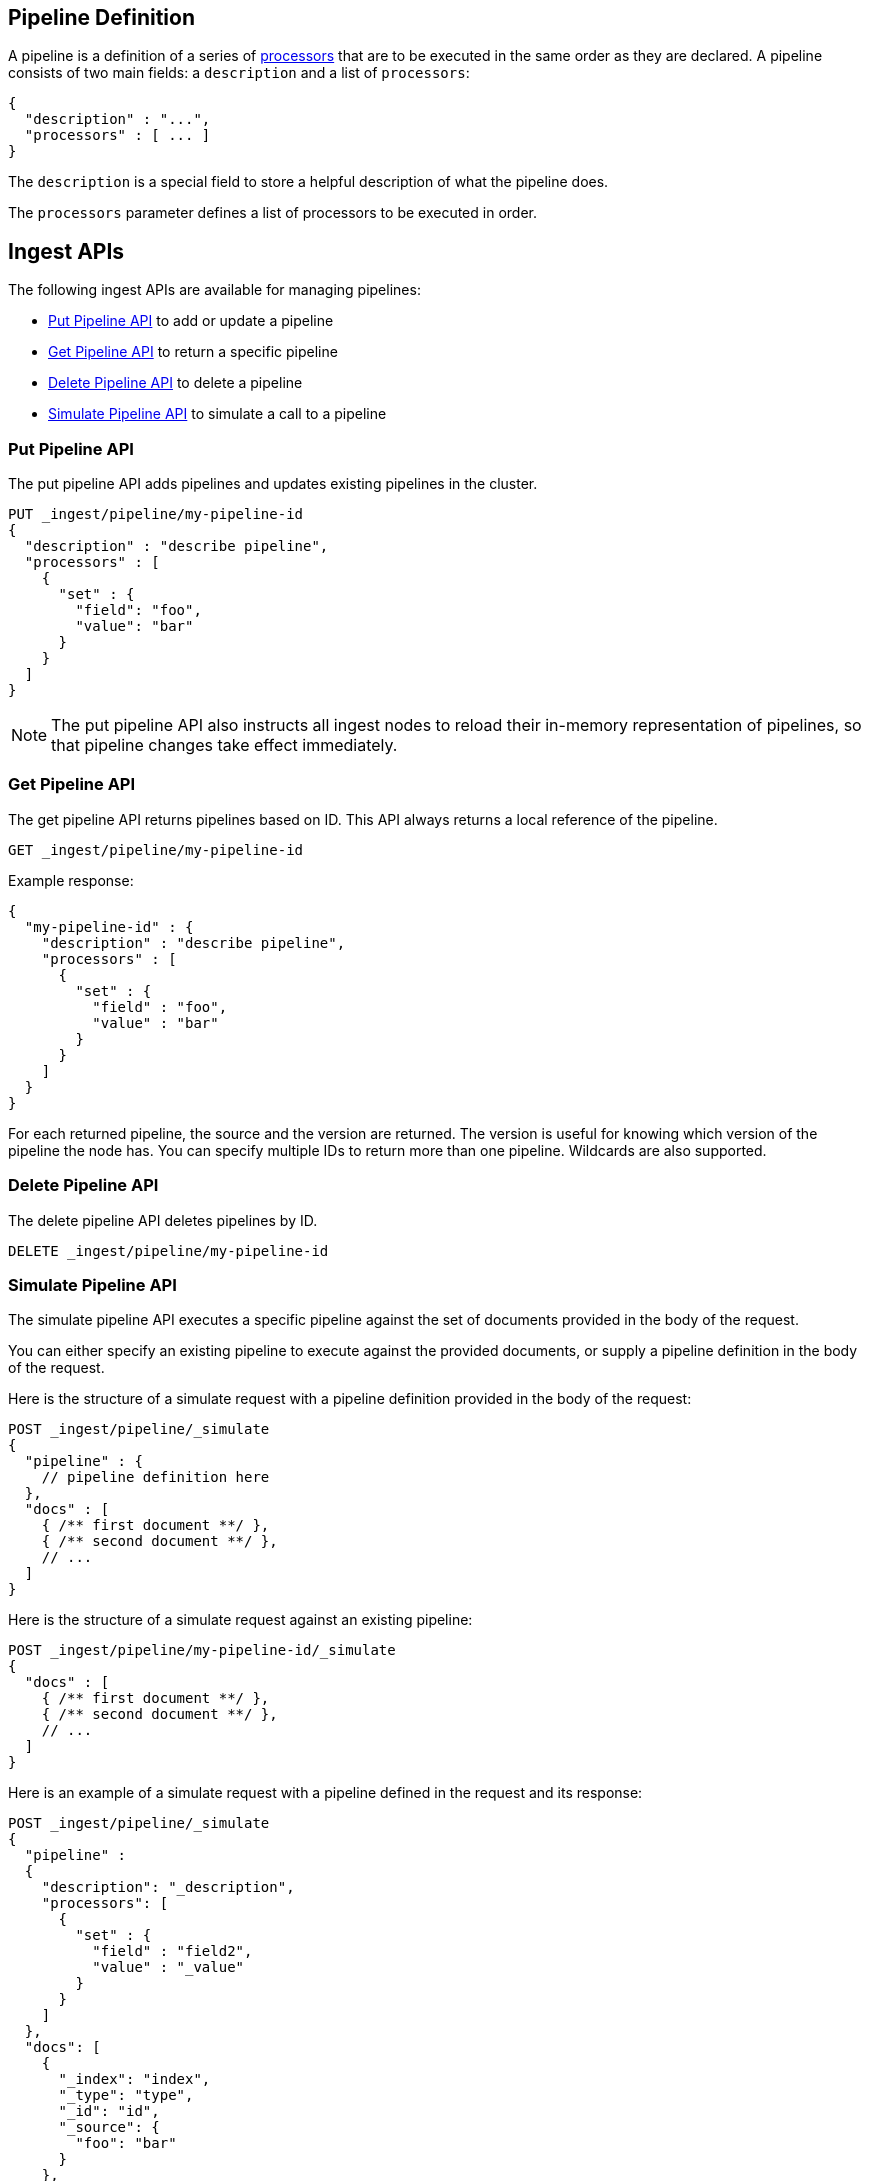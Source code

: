[[pipeline]]
== Pipeline Definition

A pipeline is a definition of  a series of <<ingest-processors, processors>> that are to be executed
in the same order as they are declared. A pipeline consists of two main fields: a `description`
and a list of `processors`:

[source,js]
--------------------------------------------------
{
  "description" : "...",
  "processors" : [ ... ]
}
--------------------------------------------------

The `description` is a special field to store a helpful description of
what the pipeline does.

The `processors` parameter defines a list of processors to be executed in
order.

[[ingest-apis]]
== Ingest APIs

The following ingest APIs are available for managing pipelines:

* <<put-pipeline-api>> to add or update a pipeline
* <<get-pipeline-api>> to return a specific pipeline
* <<delete-pipeline-api>> to delete a pipeline
* <<simulate-pipeline-api>> to simulate a call to a pipeline

[[put-pipeline-api]]
=== Put Pipeline API

The put pipeline API adds pipelines and updates existing pipelines in the cluster.

[source,js]
--------------------------------------------------
PUT _ingest/pipeline/my-pipeline-id
{
  "description" : "describe pipeline",
  "processors" : [
    {
      "set" : {
        "field": "foo",
        "value": "bar"
      }
    }
  ]
}
--------------------------------------------------
// CONSOLE

NOTE: The put pipeline API also instructs all ingest nodes to reload their in-memory representation of pipelines, so that
      pipeline changes take effect immediately.

[[get-pipeline-api]]
=== Get Pipeline API

The get pipeline API returns pipelines based on ID. This API always returns a local reference of the pipeline.

[source,js]
--------------------------------------------------
GET _ingest/pipeline/my-pipeline-id
--------------------------------------------------
// CONSOLE
// TEST[continued]

Example response:

[source,js]
--------------------------------------------------
{
  "my-pipeline-id" : {
    "description" : "describe pipeline",
    "processors" : [
      {
        "set" : {
          "field" : "foo",
          "value" : "bar"
        }
      }
    ]
  }
}
--------------------------------------------------
// TESTRESPONSE

For each returned pipeline, the source and the version are returned.
The version is useful for knowing which version of the pipeline the node has.
You can specify multiple IDs to return more than one pipeline. Wildcards are also supported.

[[delete-pipeline-api]]
=== Delete Pipeline API

The delete pipeline API deletes pipelines by ID.

[source,js]
--------------------------------------------------
DELETE _ingest/pipeline/my-pipeline-id
--------------------------------------------------
// CONSOLE
// TEST[continued]

[[simulate-pipeline-api]]
=== Simulate Pipeline API

The simulate pipeline API executes a specific pipeline against
the set of documents provided in the body of the request.

You can either specify an existing pipeline to execute
against the provided documents, or supply a pipeline definition in
the body of the request.

Here is the structure of a simulate request with a pipeline definition provided
in the body of the request:

[source,js]
--------------------------------------------------
POST _ingest/pipeline/_simulate
{
  "pipeline" : {
    // pipeline definition here
  },
  "docs" : [
    { /** first document **/ },
    { /** second document **/ },
    // ...
  ]
}
--------------------------------------------------

Here is the structure of a simulate request against an existing pipeline:

[source,js]
--------------------------------------------------
POST _ingest/pipeline/my-pipeline-id/_simulate
{
  "docs" : [
    { /** first document **/ },
    { /** second document **/ },
    // ...
  ]
}
--------------------------------------------------


Here is an example of a simulate request with a pipeline defined in the request
and its response:

[source,js]
--------------------------------------------------
POST _ingest/pipeline/_simulate
{
  "pipeline" :
  {
    "description": "_description",
    "processors": [
      {
        "set" : {
          "field" : "field2",
          "value" : "_value"
        }
      }
    ]
  },
  "docs": [
    {
      "_index": "index",
      "_type": "type",
      "_id": "id",
      "_source": {
        "foo": "bar"
      }
    },
    {
      "_index": "index",
      "_type": "type",
      "_id": "id",
      "_source": {
        "foo": "rab"
      }
    }
  ]
}
--------------------------------------------------
// CONSOLE

Response:

[source,js]
--------------------------------------------------
{
   "docs": [
      {
         "doc": {
            "_id": "id",
            "_ttl": null,
            "_parent": null,
            "_index": "index",
            "_routing": null,
            "_type": "type",
            "_timestamp": null,
            "_source": {
               "field2": "_value",
               "foo": "bar"
            },
            "_ingest": {
               "timestamp": "2016-01-04T23:53:27.186+0000"
            }
         }
      },
      {
         "doc": {
            "_id": "id",
            "_ttl": null,
            "_parent": null,
            "_index": "index",
            "_routing": null,
            "_type": "type",
            "_timestamp": null,
            "_source": {
               "field2": "_value",
               "foo": "rab"
            },
            "_ingest": {
               "timestamp": "2016-01-04T23:53:27.186+0000"
            }
         }
      }
   ]
}
--------------------------------------------------

[[ingest-verbose-param]]
==== Viewing Verbose Results
You can use the simulate pipeline API to see how each processor affects the ingest document
as it passes through the pipeline. To see the intermediate results of
each processor in the simulate request, you can add the `verbose` parameter
to the request.

Here is an example of a verbose request and its response:

[source,js]
--------------------------------------------------
POST _ingest/pipeline/_simulate?verbose
{
  "pipeline" :
  {
    "description": "_description",
    "processors": [
      {
        "set" : {
          "field" : "field2",
          "value" : "_value2"
        }
      },
      {
        "set" : {
          "field" : "field3",
          "value" : "_value3"
        }
      }
    ]
  },
  "docs": [
    {
      "_index": "index",
      "_type": "type",
      "_id": "id",
      "_source": {
        "foo": "bar"
      }
    },
    {
      "_index": "index",
      "_type": "type",
      "_id": "id",
      "_source": {
        "foo": "rab"
      }
    }
  ]
}
--------------------------------------------------
// CONSOLE

Response:

[source,js]
--------------------------------------------------
{
   "docs": [
      {
         "processor_results": [
            {
               "tag": "processor[set]-0",
               "doc": {
                  "_id": "id",
                  "_ttl": null,
                  "_parent": null,
                  "_index": "index",
                  "_routing": null,
                  "_type": "type",
                  "_timestamp": null,
                  "_source": {
                     "field2": "_value2",
                     "foo": "bar"
                  },
                  "_ingest": {
                     "timestamp": "2016-01-05T00:02:51.383+0000"
                  }
               }
            },
            {
               "tag": "processor[set]-1",
               "doc": {
                  "_id": "id",
                  "_ttl": null,
                  "_parent": null,
                  "_index": "index",
                  "_routing": null,
                  "_type": "type",
                  "_timestamp": null,
                  "_source": {
                     "field3": "_value3",
                     "field2": "_value2",
                     "foo": "bar"
                  },
                  "_ingest": {
                     "timestamp": "2016-01-05T00:02:51.383+0000"
                  }
               }
            }
         ]
      },
      {
         "processor_results": [
            {
               "tag": "processor[set]-0",
               "doc": {
                  "_id": "id",
                  "_ttl": null,
                  "_parent": null,
                  "_index": "index",
                  "_routing": null,
                  "_type": "type",
                  "_timestamp": null,
                  "_source": {
                     "field2": "_value2",
                     "foo": "rab"
                  },
                  "_ingest": {
                     "timestamp": "2016-01-05T00:02:51.384+0000"
                  }
               }
            },
            {
               "tag": "processor[set]-1",
               "doc": {
                  "_id": "id",
                  "_ttl": null,
                  "_parent": null,
                  "_index": "index",
                  "_routing": null,
                  "_type": "type",
                  "_timestamp": null,
                  "_source": {
                     "field3": "_value3",
                     "field2": "_value2",
                     "foo": "rab"
                  },
                  "_ingest": {
                     "timestamp": "2016-01-05T00:02:51.384+0000"
                  }
               }
            }
         ]
      }
   ]
}
--------------------------------------------------

[[accessing-data-in-pipelines]]
== Accessing Data in Pipelines

The processors in a pipeline have read and write access to documents that pass through the pipeline.
The processors can access fields in the source of a document and the document's metadata fields.

[float]
[[accessing-source-fields]]
=== Accessing Fields in the Source
Accessing a field in the source is straightforward. You simply refer to fields by
their name. For example:

[source,js]
--------------------------------------------------
{
  "set": {
    "field": "my_field"
    "value": 582.1
  }
}
--------------------------------------------------

On top of this, fields from the source are always accessible via the `_source` prefix:

[source,js]
--------------------------------------------------
{
  "set": {
    "field": "_source.my_field"
    "value": 582.1
  }
}
--------------------------------------------------

[float]
[[accessing-metadata-fields]]
=== Accessing Metadata Fields
You can access metadata fields in the same way that you access fields in the source. This
is possible because Elasticsearch doesn't allow fields in the source that have the
same name as metadata fields.

The following example sets the `_id` metadata field of a document to `1`:

[source,js]
--------------------------------------------------
{
  "set": {
    "field": "_id"
    "value": "1"
  }
}
--------------------------------------------------

The following metadata fields are accessible by a processor: `_index`, `_type`, `_id`, `_routing`, `_parent`.

[float]
[[accessing-ingest-metadata]]
=== Accessing Ingest Metadata Fields
Beyond metadata fields and source fields, ingest also adds ingest metadata to the documents that it processes.
These metadata properties are accessible under the `_ingest` key. Currently ingest adds the ingest timestamp
under the `_ingest.timestamp` key of the ingest metadata. The ingest timestamp is the time when Elasticsearch
received the index or bulk request to pre-process the document.

Any processor can add ingest-related metadata during document processing. Ingest metadata is transient
and is lost after a document has been processed by the pipeline. Therefore, ingest metadata won't be indexed.

The following example adds a field with the name `received`. The value is the ingest timestamp:

[source,js]
--------------------------------------------------
{
  "set": {
    "field": "received"
    "value": "{{_ingest.timestamp}}"
  }
}
--------------------------------------------------

Unlike Elasticsearch metadata fields, the ingest metadata field name `_ingest` can be used as a valid field name
in the source of a document. Use `_source._ingest` to refer to the field in the source document. Otherwise, `_ingest`
will be interpreted as an ingest metadata field.

[float]
[[accessing-template-fields]]
=== Accessing Fields and Metafields in Templates
A number of processor settings also support templating. Settings that support templating can have zero or more
template snippets. A template snippet begins with `{{` and ends with `}}`.
Accessing fields and metafields in templates is exactly the same as via regular processor field settings.

The following example adds a field named `field_c`. Its value is a concatenation of
the values of `field_a` and `field_b`.

[source,js]
--------------------------------------------------
{
  "set": {
    "field": "field_c"
    "value": "{{field_a}} {{field_b}}"
  }
}
--------------------------------------------------

The following example uses the value of the `geoip.country_iso_code` field in the source
to set the index that the document will be indexed into:

[source,js]
--------------------------------------------------
{
  "set": {
    "field": "_index"
    "value": "{{geoip.country_iso_code}}"
  }
}
--------------------------------------------------

[[handling-failure-in-pipelines]]
== Handling Failures in Pipelines

In its simplest use case, a pipeline defines a list of processors that
are executed sequentially, and processing halts at the first exception. This
behavior may not be desirable when failures are expected. For example, you may have logs
that don't match the specified grok expression. Instead of halting execution, you may
want to index such documents into a separate index.

To enable this behavior, you can use the `on_failure` parameter. The `on_failure` parameter
defines a list of processors to be executed immediately following the failed processor.
You can specify this parameter at the pipeline level, as well as at the processor
level. If a processor specifies an `on_failure` configuration, whether
it is empty or not, any exceptions that are thrown by the processor are caught, and the
pipeline continues executing the remaining processors. Because you can define further processors
within the scope of an `on_failure` statement, you can nest failure handling.

The following example defines a pipeline that renames the `foo` field in
the processed document to `bar`. If the document does not contain the `foo` field, the processor
attaches an error message to the document for later analysis within
Elasticsearch.

[source,js]
--------------------------------------------------
{
  "description" : "my first pipeline with handled exceptions",
  "processors" : [
    {
      "rename" : {
        "field" : "foo",
        "target_field" : "bar",
        "on_failure" : [
          {
            "set" : {
              "field" : "error",
              "value" : "field \"foo\" does not exist, cannot rename to \"bar\""
            }
          }
        ]
      }
    }
  ]
}
--------------------------------------------------

The following example defines an `on_failure` block on a whole pipeline to change
the index to which failed documents get sent.

[source,js]
--------------------------------------------------
{
  "description" : "my first pipeline with handled exceptions",
  "processors" : [ ... ],
  "on_failure" : [
    {
      "set" : {
        "field" : "_index",
        "value" : "failed-{{ _index }}"
      }
    }
  ]
}
--------------------------------------------------

Alternatively instead of defining behaviour in case of processor failure, it is also possible
to ignore a failure and continue with the next processor by specifying the `ignore_failure` setting.

In case in the example below the field `foo` doesn't exist the failure will be caught and the pipeline
continues to execute, which in this case means that the pipeline does nothing.

[source,js]
--------------------------------------------------
{
  "description" : "my first pipeline with handled exceptions",
  "processors" : [
    {
      "rename" : {
        "field" : "foo",
        "target_field" : "bar",
        "ignore_failure" : true
      }
    }
  ]
}
--------------------------------------------------

The `ignore_failure` can be set on any processor and defaults to `false`.

[float]
[[accessing-error-metadata]]
=== Accessing Error Metadata From Processors Handling Exceptions

You may want to retrieve the actual error message that was thrown
by a failed processor. To do so you can access metadata fields called
`on_failure_message`, `on_failure_processor_type`, and `on_failure_processor_tag`. These fields are only accessible
from within the context of an `on_failure` block.

Here is an updated version of the example that you
saw earlier. But instead of setting the error message manually, the example leverages the `on_failure_message`
metadata field to provide the error message.

[source,js]
--------------------------------------------------
{
  "description" : "my first pipeline with handled exceptions",
  "processors" : [
    {
      "rename" : {
        "field" : "foo",
        "to" : "bar",
        "on_failure" : [
          {
            "set" : {
              "field" : "error",
              "value" : "{{ _ingest.on_failure_message }}"
            }
          }
        ]
      }
    }
  ]
}
--------------------------------------------------

[[ingest-processors]]
== Processors

All processors are defined in the following way within a pipeline definition:

[source,js]
--------------------------------------------------
{
  "PROCESSOR_NAME" : {
    ... processor configuration options ...
  }
}
--------------------------------------------------

Each processor defines its own configuration parameters, but all processors have
the ability to declare `tag` and `on_failure` fields. These fields are optional.

A `tag` is simply a string identifier of the specific instantiation of a certain
processor in a pipeline. The `tag` field does not affect the processor's behavior,
but is very useful for bookkeeping and tracing errors to specific processors.

See <<handling-failure-in-pipelines>> to learn more about the `on_failure` field and error handling in pipelines.

The <<ingest-info,node info API>> can be used to figure out what processors are available in a cluster.
The <<ingest-info,node info API>> will provide a per node list of what processors are available.

Custom processors must be installed on all nodes. The put pipeline API will fail if a processor specified in a pipeline
doesn't exist on all nodes. If you rely on custom processor plugins make sure to mark these plugins as mandatory by adding
`plugin.mandatory` setting to the `config/elasticsearch.yml` file, for example:

[source,yaml]
--------------------------------------------------
plugin.mandatory: ingest-attachment,ingest-geoip
--------------------------------------------------

A node will not start if either of these plugins are not available.

The <<ingest-stats,node stats API>> can be used to fetch ingest usage statistics, globally and on a per
pipeline basis. Useful to find out which pipelines are used the most or spent the most time on preprocessing.

[[append-procesesor]]
=== Append Processor
Appends one or more values to an existing array if the field already exists and it is an array.
Converts a scalar to an array and appends one or more values to it if the field exists and it is a scalar.
Creates an array containing the provided values if the field doesn't exist.
Accepts a single value or an array of values.

[[append-options]]
.Append Options
[options="header"]
|======
| Name      | Required  | Default  | Description
| `field`   | yes       | -        | The field to be appended to
| `value`   | yes       | -        | The value to be appended
|======

[source,js]
--------------------------------------------------
{
  "append": {
    "field": "field1"
    "value": ["item2", "item3", "item4"]
  }
}
--------------------------------------------------

[[convert-processor]]
=== Convert Processor
Converts an existing field's value to a different type, such as converting a string to an integer.
If the field value is an array, all members will be converted.

The supported types include: `integer`, `float`, `string`, `boolean`, and `auto`.

Specifying `boolean` will set the field to true if its string value is equal to `true` (ignore case), to
false if its string value is equal to `false` (ignore case), or it will throw an exception otherwise.

Specifying `auto` will attempt to convert the string-valued `field` into the closest non-string type.
For example, a field whose value is `"true"` will be converted to its respective boolean type: `true`. And
a value of `"242.15"` will "automatically" be converted to `242.15` of type `float`. If a provided field cannot
be appropriately converted, the Convert Processor will still process successfully and leave the field value as-is. In
such a case, `target_field` will still be updated with the unconverted field value.

[[convert-options]]
.Convert Options
[options="header"]
|======
| Name             | Required  | Default  | Description
| `field`          | yes       | -        | The field whose value is to be converted
| `target_field`   | no        | `field`  | The field to assign the converted value to, by default `field` is updated in-place
| `type`           | yes       | -        | The type to convert the existing value to
| `ignore_missing` | no        | `false`  | If `true` and `field` does not exist or is `null`, the processor quietly exits without modifying the document
|======

[source,js]
--------------------------------------------------
{
  "convert": {
    "field" : "foo"
    "type": "integer"
  }
}
--------------------------------------------------

[[date-processor]]
=== Date Processor

Parses dates from fields, and then uses the date or timestamp as the timestamp for the document.
By default, the date processor adds the parsed date as a new field called `@timestamp`. You can specify a
different field by setting the `target_field` configuration parameter. Multiple date formats are supported
as part of the same date processor definition. They will be used sequentially to attempt parsing the date field,
in the same order they were defined as part of the processor definition.

[[date-options]]
.Date options
[options="header"]
|======
| Name                   | Required  | Default             | Description
| `field`                | yes       | -                   | The field to get the date from.
| `target_field`         | no        | @timestamp          | The field that will hold the parsed date.
| `formats`              | yes       | -                   | An array of the expected date formats. Can be a Joda pattern or one of the following formats: ISO8601, UNIX, UNIX_MS, or TAI64N.
| `timezone`             | no        | UTC                 | The timezone to use when parsing the date.
| `locale`               | no        | ENGLISH             | The locale to use when parsing the date, relevant when parsing month names or week days.
|======

Here is an example that adds the parsed date to the `timestamp` field based on the `initial_date` field:

[source,js]
--------------------------------------------------
{
  "description" : "...",
  "processors" : [
    {
      "date" : {
        "field" : "initial_date",
        "target_field" : "timestamp",
        "formats" : ["dd/MM/yyyy hh:mm:ss"],
        "timezone" : "Europe/Amsterdam"
      }
    }
  ]
}
--------------------------------------------------

[[date-index-name-processor]]
=== Date Index Name Processor

The purpose of this processor is to point documents to the right time based index based
on a date or timestamp field in a document by using the <<date-math-index-names, date math index name support>>.

The processor sets the `_index` meta field with a date math index name expression based on the provided index name
prefix, a date or timestamp field in the documents being processed and the provided date rounding.

First, this processor fetches the date or timestamp from a field in the document being processed. Optionally,
date formatting can be configured on how the field's value should be parsed into a date. Then this date,
the provided index name prefix and the provided date rounding get formatted into a date math index name expression.
Also here optionally date formatting can be specified on how the date should be formatted into a date math index name
expression.

An example pipeline that points documents to a monthly index that starts with a `myindex-` prefix based on a
date in the `date1` field:

[source,js]
--------------------------------------------------
PUT _ingest/pipeline/monthlyindex
{
  "description": "monthly date-time index naming",
  "processors" : [
    {
      "date_index_name" : {
        "field" : "date1",
        "index_name_prefix" : "myindex-",
        "date_rounding" : "M"
      }
    }
  ]
}
--------------------------------------------------
// CONSOLE


Using that pipeline for an index request:

[source,js]
--------------------------------------------------
PUT /myindex/type/1?pipeline=monthlyindex
{
  "date1" : "2016-04-25T12:02:01.789Z"
}
--------------------------------------------------
// CONSOLE
// TEST[continued]

[source,js]
--------------------------------------------------
{
  "_index" : "myindex-2016-04-01",
  "_type" : "type",
  "_id" : "1",
  "_version" : 1,
  "result" : "created",
  "_shards" : {
    "total" : 2,
    "successful" : 1,
    "failed" : 0
  },
  "created" : true
}
--------------------------------------------------
// TESTRESPONSE


The above request will not index this document into the `myindex` index, but into the `myindex-2016-04-01` index because
it was rounded by month. This is because the date-index-name-processor overrides the `_index` property of the document.

To see the date-math value of the index supplied in the actual index request which resulted in the above document being
indexed into `myindex-2016-04-01` we can inspect the effects of the processor using a simulate request.


[source,js]
--------------------------------------------------
POST _ingest/pipeline/_simulate
{
  "pipeline" :
  {
    "description": "monthly date-time index naming",
    "processors" : [
      {
        "date_index_name" : {
          "field" : "date1",
          "index_name_prefix" : "myindex-",
          "date_rounding" : "M"
        }
      }
    ]
  },
  "docs": [
    {
      "_source": {
        "date1": "2016-04-25T12:02:01.789Z"
      }
    }
  ]
}
--------------------------------------------------
// CONSOLE

and the result:

[source,js]
--------------------------------------------------
{
  "docs" : [
    {
      "doc" : {
        "_id" : "_id",
        "_index" : "<myindex-{2016-04-25||/M{yyyy-MM-dd|UTC}}>",
        "_type" : "_type",
        "_source" : {
          "date1" : "2016-04-25T12:02:01.789Z"
        },
        "_ingest" : {
          "timestamp" : "2016-08-11T12:00:01.222Z"
        }
      }
    }
  ]
}
--------------------------------------------------
// TESTRESPONSE[s/2016-08-11T12:00:01.222Z/$body.docs.0.doc._ingest.timestamp/]

The above example shows that `_index` was set to `<myindex-{2016-04-25||/M{yyyy-MM-dd|UTC}}>`. Elasticsearch
understands this to mean `2016-04-01` as is explained in the <<date-math-index-names, date math index name documentation>>

[[date-index-name-options]]
.Date index name options
[options="header"]
|======
| Name                   | Required  | Default                      | Description
| `field`                | yes       | -                            | The field to get the date or timestamp from.
| `index_name_prefix`    | no        | -                            | A prefix of the index name to be prepended before the printed date.
| `date_rounding`        | yes       | -                            | How to round the date when formatting the date into the index name. Valid values are: `y` (year), `M` (month), `w` (week), `d` (day), `h` (hour), `m` (minute) and `s` (second).
| `date_formats `        | no        | yyyy-MM-dd'T'HH:mm:ss.SSSZ   | An array of the expected date formats for parsing dates / timestamps in the document being preprocessed. Can be a Joda pattern or one of the following formats: ISO8601, UNIX, UNIX_MS, or TAI64N.
| `timezone`             | no        | UTC                          | The timezone to use when parsing the date and when date math index supports resolves expressions into concrete index names.
| `locale`               | no        | ENGLISH                      | The locale to use when parsing the date from the document being preprocessed, relevant when parsing month names or week days.
| `index_name_format`    | no        | yyyy-MM-dd                   | The format to be used when printing the parsed date into the index name. An valid Joda pattern is expected here.
|======

[[fail-processor]]
=== Fail Processor
Raises an exception. This is useful for when
you expect a pipeline to fail and want to relay a specific message
to the requester.

[[fail-options]]
.Fail Options
[options="header"]
|======
| Name       | Required  | Default  | Description
| `message`  | yes       | -        | The error message of the `FailException` thrown by the processor
|======

[source,js]
--------------------------------------------------
{
  "fail": {
    "message": "an error message"
  }
}
--------------------------------------------------

[[foreach-processor]]
=== Foreach Processor
Processes elements in an array of unknown length.

All processors can operate on elements inside an array, but if all elements of an array need to
be processed in the same way, defining a processor for each element becomes cumbersome and tricky
because it is likely that the number of elements in an array is unknown. For this reason the `foreach`
processor exists. By specifying the field holding array elements and a processor that
defines what should happen to each element, array fields can easily be preprocessed.

A processor inside the foreach processor works in the array element context and puts that in the ingest metadata
under the `_ingest._value` key. If the array element is a json object it holds all immediate fields of that json object.
and if the nested object is a value is `_ingest._value` just holds that value. Note that if a processor prior to the
`foreach` processor used `_ingest._value` key then the specified value will not be available to the processor inside
the `foreach` processor. The `foreach` processor does restore the original value, so that value is available to processors
after the `foreach` processor.

Note that any other field from the document are accessible and modifiable like with all other processors. This processor
just puts the current array element being read into `_ingest._value` ingest metadata attribute, so that it may be
pre-processed.

If the `foreach` processor fails to process an element inside the array, and no `on_failure` processor has been specified,
then it aborts the execution and leaves the array unmodified.

[[foreach-options]]
.Foreach Options
[options="header"]
|======
| Name          | Required  | Default  | Description
| `field`       | yes       | -        | The array field
| `processor`   | yes       | -        | The processor to execute against each field
|======

Assume the following document:

[source,js]
--------------------------------------------------
{
  "values" : ["foo", "bar", "baz"]
}
--------------------------------------------------

When this `foreach` processor operates on this sample document:

[source,js]
--------------------------------------------------
{
  "foreach" : {
    "field" : "values",
    "processor" : {
      "uppercase" : {
        "field" : "_ingest._value"
      }
    }
  }
}
--------------------------------------------------

Then the document will look like this after preprocessing:

[source,js]
--------------------------------------------------
{
  "values" : ["FOO", "BAR", "BAZ"]
}
--------------------------------------------------

Let's take a look at another example:

[source,js]
--------------------------------------------------
{
  "persons" : [
    {
      "id" : "1",
      "name" : "John Doe"
    },
    {
      "id" : "2",
      "name" : "Jane Doe"
    }
  ]
}
--------------------------------------------------

In this case, the `id` field needs to be removed,
so the following `foreach` processor is used:

[source,js]
--------------------------------------------------
{
  "foreach" : {
    "field" : "persons",
    "processor" : {
      "remove" : {
        "field" : "_ingest._value.id"
      }
    }
  }
}
--------------------------------------------------

After preprocessing the result is:

[source,js]
--------------------------------------------------
{
  "persons" : [
    {
      "name" : "John Doe"
    },
    {
      "name" : "Jane Doe"
    }
  ]
}
--------------------------------------------------

The wrapped processor can have a `on_failure` definition.
For example, the `id` field may not exist on all person objects.
Instead of failing the index request, you can use an `on_failure`
block to send the document to the 'failure_index' index for later inspection:

[source,js]
--------------------------------------------------
{
  "foreach" : {
    "field" : "persons",
    "processor" : {
      "remove" : {
        "field" : "_value.id",
        "on_failure" : [
          {
            "set" : {
              "field", "_index",
              "value", "failure_index"
            }
          }
        ]
      }
    }
  }
}
--------------------------------------------------

In this example, if the `remove` processor does fail, then
the array elements that have been processed thus far will
be updated.

[[grok-processor]]
=== Grok Processor

Extracts structured fields out of a single text field within a document. You choose which field to
extract matched fields from, as well as the grok pattern you expect will match. A grok pattern is like a regular
expression that supports aliased expressions that can be reused.

This tool is perfect for syslog logs, apache and other webserver logs, mysql logs, and in general, any log format
that is generally written for humans and not computer consumption.
This processor comes packaged with over
https://github.com/elastic/elasticsearch/tree/master/modules/ingest-common/src/main/resources/patterns[120 reusable patterns].

If you need help building patterns to match your logs, you will find the <http://grokdebug.herokuapp.com> and
<http://grokconstructor.appspot.com/> applications quite useful!

[[grok-basics]]
==== Grok Basics

Grok sits on top of regular expressions, so any regular expressions are valid in grok as well.
The regular expression library is Oniguruma, and you can see the full supported regexp syntax
https://github.com/kkos/oniguruma/blob/master/doc/RE[on the Onigiruma site].

Grok works by leveraging this regular expression language to allow naming existing patterns and combining them into more
complex patterns that match your fields.

The syntax for reusing a grok pattern comes in three forms: `%{SYNTAX:SEMANTIC}`, `%{SYNTAX}`, `%{SYNTAX:SEMANTIC:TYPE}`.

The `SYNTAX` is the name of the pattern that will match your text. For example, `3.44` will be matched by the `NUMBER`
pattern and `55.3.244.1` will be matched by the `IP` pattern. The syntax is how you match. `NUMBER` and `IP` are both
patterns that are provided within the default patterns set.

The `SEMANTIC` is the identifier you give to the piece of text being matched. For example, `3.44` could be the
duration of an event, so you could call it simply `duration`. Further, a string `55.3.244.1` might identify
the `client` making a request.

The `TYPE` is the type you wish to cast your named field. `int` and `float` are currently the only types supported for coercion.

For example, you might want to match the following text:

[source,js]
--------------------------------------------------
3.44 55.3.244.1
--------------------------------------------------

You may know that the message in the example is a number followed by an IP address. You can match this text by using the following
Grok expression.

[source,js]
--------------------------------------------------
%{NUMBER:duration} %{IP:client}
--------------------------------------------------

[[using-grok]]
==== Using the Grok Processor in a Pipeline

[[grok-options]]
.Grok Options
[options="header"]
|======
| Name                   | Required  | Default             | Description
| `field`                | yes       | -                   | The field to use for grok expression parsing
| `patterns`             | yes       | -                   | An ordered list of grok expression to match and extract named captures with. Returns on the first expression in the list that matches.
| `pattern_definitions`  | no        | -                   | A map of pattern-name and pattern tuples defining custom patterns to be used by the current processor. Patterns matching existing names will override the pre-existing definition.
| `trace_match`          | no        | false               | when true, `_ingest._grok_match_index` will be inserted into your matched document's metadata with the index into the pattern found in `patterns` that matched.
| `ignore_missing`       | no        | false               | If `true` and `field` does not exist or is `null`, the processor quietly exits without modifying the document
|======

Here is an example of using the provided patterns to extract out and name structured fields from a string field in
a document.

[source,js]
--------------------------------------------------
{
  "message": "55.3.244.1 GET /index.html 15824 0.043"
}
--------------------------------------------------

The pattern for this could be:

[source,js]
--------------------------------------------------
%{IP:client} %{WORD:method} %{URIPATHPARAM:request} %{NUMBER:bytes} %{NUMBER:duration}
--------------------------------------------------

Here is an example pipeline for processing the above document by using Grok:

[source,js]
--------------------------------------------------
{
  "description" : "...",
  "processors": [
    {
      "grok": {
        "field": "message",
        "patterns": ["%{IP:client} %{WORD:method} %{URIPATHPARAM:request} %{NUMBER:bytes} %{NUMBER:duration}"]
      }
    }
  ]
}
--------------------------------------------------

This pipeline will insert these named captures as new fields within the document, like so:

[source,js]
--------------------------------------------------
{
  "message": "55.3.244.1 GET /index.html 15824 0.043",
  "client": "55.3.244.1",
  "method": "GET",
  "request": "/index.html",
  "bytes": 15824,
  "duration": "0.043"
}
--------------------------------------------------

[[custom-patterns]]
==== Custom Patterns and Pattern Files

The Grok processor comes pre-packaged with a base set of pattern. These patterns may not always have
what you are looking for. Pattern have a very basic format. Each entry describes has a name and the pattern itself.

You can add your own patterns to a processor definition under the `pattern_definitions` option.
Here is an example of a pipeline specifying custom pattern definitions:

[source,js]
--------------------------------------------------
{
  "description" : "...",
  "processors": [
    {
      "grok": {
        "field": "message",
        "patterns": ["my %{FAVORITE_DOG:dog} is colored %{RGB:color}"]
        "pattern_definitions" : {
          "FAVORITE_DOG" : "beagle",
          "RGB" : "RED|GREEN|BLUE"
        }
      }
    }
  ]
}
--------------------------------------------------

[[gsub-processor]]
=== Gsub Processor
Converts a string field by applying a regular expression and a replacement.
If the field is not a string, the processor will throw an exception.

[[gsub-options]]
.Gsub Options
[options="header"]
|======
| Name          | Required  | Default  | Description
| `field`       | yes       | -        | The field to apply the replacement to
| `pattern`     | yes       | -        | The pattern to be replaced
| `replacement` | yes       | -        | The string to replace the matching patterns with
|======

[source,js]
--------------------------------------------------
{
  "gsub": {
    "field": "field1",
    "pattern": "\.",
    "replacement": "-"
  }
}
--------------------------------------------------

[[join-processor]]
=== Join Processor
Joins each element of an array into a single string using a separator character between each element.
Throws an error when the field is not an array.

[[join-options]]
.Join Options
[options="header"]
|======
| Name          | Required  | Default  | Description
| `field`       | yes       | -        | The field to be separated
| `separator`   | yes       | -        | The separator character
|======

[source,js]
--------------------------------------------------
{
  "join": {
    "field": "joined_array_field",
    "separator": "-"
  }
}
--------------------------------------------------

[[json-processor]]
=== JSON Processor
Converts a JSON string into a structured JSON object.

[[json-options]]
.Json Options
[options="header"]
|======
| Name           | Required  | Default  | Description
| `field`        | yes       | -        | The field to be parsed
| `target_field` | no        | `field`  | The field to insert the converted structured object into
|======

[source,js]
--------------------------------------------------
{
  "json": {
    "field": "{\"foo\": 2000}"
  }
}
--------------------------------------------------

[[lowercase-processor]]
=== Lowercase Processor
Converts a string to its lowercase equivalent.

[[lowercase-options]]
.Lowercase Options
[options="header"]
|======
| Name             | Required  | Default  | Description
| `field`          | yes       | -        | The field to make lowercase
| `ignore_missing` | no        | `false`  | If `true` and `field` does not exist or is `null`, the processor quietly exits without modifying the document
|======

[source,js]
--------------------------------------------------
{
  "lowercase": {
    "field": "foo"
  }
}
--------------------------------------------------

[[remove-processor]]
=== Remove Processor
Removes an existing field. If the field doesn't exist, an exception will be thrown.

[[remove-options]]
.Remove Options
[options="header"]
|======
| Name      | Required  | Default  | Description
| `field`   | yes       | -        | The field to be removed
|======

[source,js]
--------------------------------------------------
{
  "remove": {
    "field": "foo"
  }
}
--------------------------------------------------

[[rename-processor]]
=== Rename Processor
Renames an existing field. If the field doesn't exist or the new name is already used, an exception will be thrown.

[[rename-options]]
.Rename Options
[options="header"]
|======
| Name             | Required  | Default  | Description
| `field`          | yes       | -        | The field to be renamed
| `target_field`   | yes       | -        | The new name of the field
| `ignore_missing` | no        | `false`  | If `true` and `field` does not exist, the processor quietly exits without modifying the document
|======

[source,js]
--------------------------------------------------
{
  "rename": {
    "field": "foo",
    "target_field": "foobar"
  }
}
--------------------------------------------------

[[script-processor]]
=== Script Processor

Allows inline, stored, and file scripts to be executed within ingest pipelines.

See <<modules-scripting-using, How to use scripts>> to learn more about writing scripts. The Script Processor
leverages caching of compiled scripts for improved performance. Since the
script specified within the processor is potentially re-compiled per document, it is important
to understand how script caching works. To learn more about
caching see <<modules-scripting-using-caching, Script Caching>>.

[[script-options]]
.Script Options
[options="header"]
|======
| Name                   | Required  | Default | Description
| `field`                | yes       | -       | The field to set
| `lang`                 | no        | -       | The scripting language
| `file`                 | no        | -       | The script file to refer to
| `id`                   | no        | -       | The stored script id to refer to
| `inline`               | no        | -       | An inline script to be executed
| `params`               | no        | -       | Script Parameters
|======

You can access the current ingest document from within the script context by using the `ctx` variable.

The following example sets a new field called `field_a_plus_b_times_c` to be the sum of two existing
numeric fields `field_a` and `field_b` multiplied by the parameter param_c:

[source,js]
--------------------------------------------------
{
  "script": {
    "lang": "painless",
    "inline": "ctx.field_a_plus_b_times_c = (ctx.field_a + ctx.field_b) * params.param_c",
    "params": {
      "param_c": 10
    }
  }
}
--------------------------------------------------


[[set-processor]]
=== Set Processor
Sets one field and associates it with the specified value. If the field already exists,
its value will be replaced with the provided one.

[[set-options]]
.Set Options
[options="header"]
|======
| Name      | Required  | Default  | Description
| `field`   | yes       | -        | The field to insert, upsert, or update
| `value`   | yes       | -        | The value to be set for the field
| `override`| no        | true     | If processor will update fields with pre-existing non-null-valued field. When set to `false`, such fields will not be touched.
|======

[source,js]
--------------------------------------------------
{
  "set": {
    "field": "field1",
    "value": 582.1
  }
}
--------------------------------------------------

[[split-processor]]
=== Split Processor
Splits a field into an array using a separator character. Only works on string fields.

[[split-options]]
.Split Options
[options="header"]
|======
| Name        | Required  | Default  | Description
| `field`     | yes       | -        | The field to split
| `separator` | yes       | -        | A regex which matches the separator, eg `,` or `\s+`
|======

[source,js]
--------------------------------------------------
{
  "split": {
    "field": "my_field",
    "separator": "\\s+" <1>
  }
}
--------------------------------------------------
<1> Treat all consecutive whitespace characters as a single separator

[[sort-processor]]
=== Sort Processor
Sorts the elements of an array ascending or descending.  Homogeneous arrays of numbers will be sorted
numerically, while arrays of strings or heterogeneous arrays of strings + numbers will be sorted lexicographically.
Throws an error when the field is not an array.

[[sort-options]]
.Sort Options
[options="header"]
|======
| Name    | Required  | Default  | Description
| `field` | yes       | -        | The field to be sorted
| `order` | no        | `"asc"`  | The sort order to use. Accepts `"asc"` or `"desc"`.
|======

[source,js]
--------------------------------------------------
{
  "sort": {
    "field": "field_to_sort",
    "order": "desc"
  }
}
--------------------------------------------------

[[trim-processor]]
=== Trim Processor
Trims whitespace from field.

NOTE: This only works on leading and trailing whitespace.

[[trim-options]]
.Trim Options
[options="header"]
|======
| Name              | Required  | Default  | Description
| `field`           | yes       | -        | The string-valued field to trim whitespace from
| `ignore_missing`  | no        | `false`  | If `true` and `field` does not exist, the processor quietly exits without modifying the document
|======

[source,js]
--------------------------------------------------
{
  "trim": {
    "field": "foo"
  }
}
--------------------------------------------------

[[uppercase-processor]]
=== Uppercase Processor
Converts a string to its uppercase equivalent.

[[uppercase-options]]
.Uppercase Options
[options="header"]
|======
| Name             | Required  | Default  | Description
| `field`          | yes       | -        | The field to make uppercase
| `ignore_missing` | no        | `false`  | If `true` and `field` does not exist or is `null`, the processor quietly exits without modifying the document
|======

[source,js]
--------------------------------------------------
{
  "uppercase": {
    "field": "foo"
  }
}
--------------------------------------------------

[[dot-expand-processor]]
=== Dot Expander Processor

Expands a field with dots into an object field. This processor allows fields
with dots in the name to be accessible by other processors in the pipeline.
Otherwise these <<accessing-data-in-pipelines,fields> can't be accessed by any processor.

[[dot-expender-options]]
.Dot Expand Options
[options="header"]
|======
| Name     | Required  | Default  | Description
| `field`  | yes       | -        | The field to expand into an object field
| `path`   | no        | -        | The field that contains the field to expand. Only required if the field to expand is part another object field, because the `field` option can only understand leaf fields.
|======

[source,js]
--------------------------------------------------
{
  "dot_expander": {
    "field": "foo.bar"
  }
}
--------------------------------------------------

For example the dot expand processor would turn this document:

[source,js]
--------------------------------------------------
{
  "foo.bar" : "value"
}
--------------------------------------------------

into:

[source,js]
--------------------------------------------------
{
  "foo" : {
     "bar" : "value"
  }
}
--------------------------------------------------

If there is already a `bar` field nested under `foo` then
this processor merges the the `foo.bar` field into it. If the field is
a scalar value then it will turn that field into an array field.

For example, the following document:

[source,js]
--------------------------------------------------
{
  "foo.bar" : "value2",
  "foo" : {
    "bar" : "value1"
  }
}
--------------------------------------------------

is transformed by the `dot_expander` processor into:

[source,js]
--------------------------------------------------
{
  "foo" : {
    "bar" : ["value1", "value2"]
  }
}
--------------------------------------------------

If any field outside of the leaf field conflicts with a pre-existing field of the same name,
then that field needs to be renamed first.

Consider the following document:

[source,js]
--------------------------------------------------
{
  "foo": "value1",
  "foo.bar": "value2"
}
--------------------------------------------------

Then the the `foo` needs to be renamed first before the `dot_expander`
processor is applied. So in order for the `foo.bar` field to properly
be expanded into the `bar` field under the `foo` field the following
pipeline should be used:

[source,js]
--------------------------------------------------
{
  "processors" : [
    {
      "rename" : {
        "field" : "foo",
        "target_field" : "foo.bar""
      }
    },
    {
      "dot_expander": {
        "field": "foo.bar"
      }
    }
  ]
}
--------------------------------------------------

The reason for this is that Ingest doesn't know how to automatically cast
a scalar field to an object field.